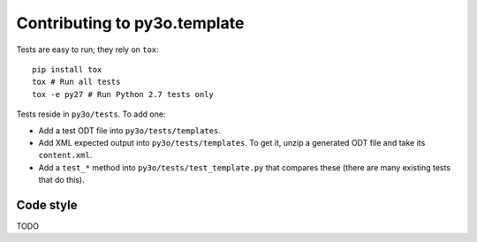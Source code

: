 Contributing to py3o.template
=============================

Tests are easy to run; they rely on ``tox``::

    pip install tox
    tox # Run all tests
    tox -e py27 # Run Python 2.7 tests only

Tests reside in ``py3o/tests``. To add one:

* Add a test ODT file into ``py3o/tests/templates``.
* Add XML expected output into ``py3o/tests/templates``. To get it, unzip a
  generated ODT file and take its ``content.xml``.
* Add a ``test_*`` method into ``py3o/tests/test_template.py`` that compares
  these (there are many existing tests that do this).

Code style
----------

TODO

